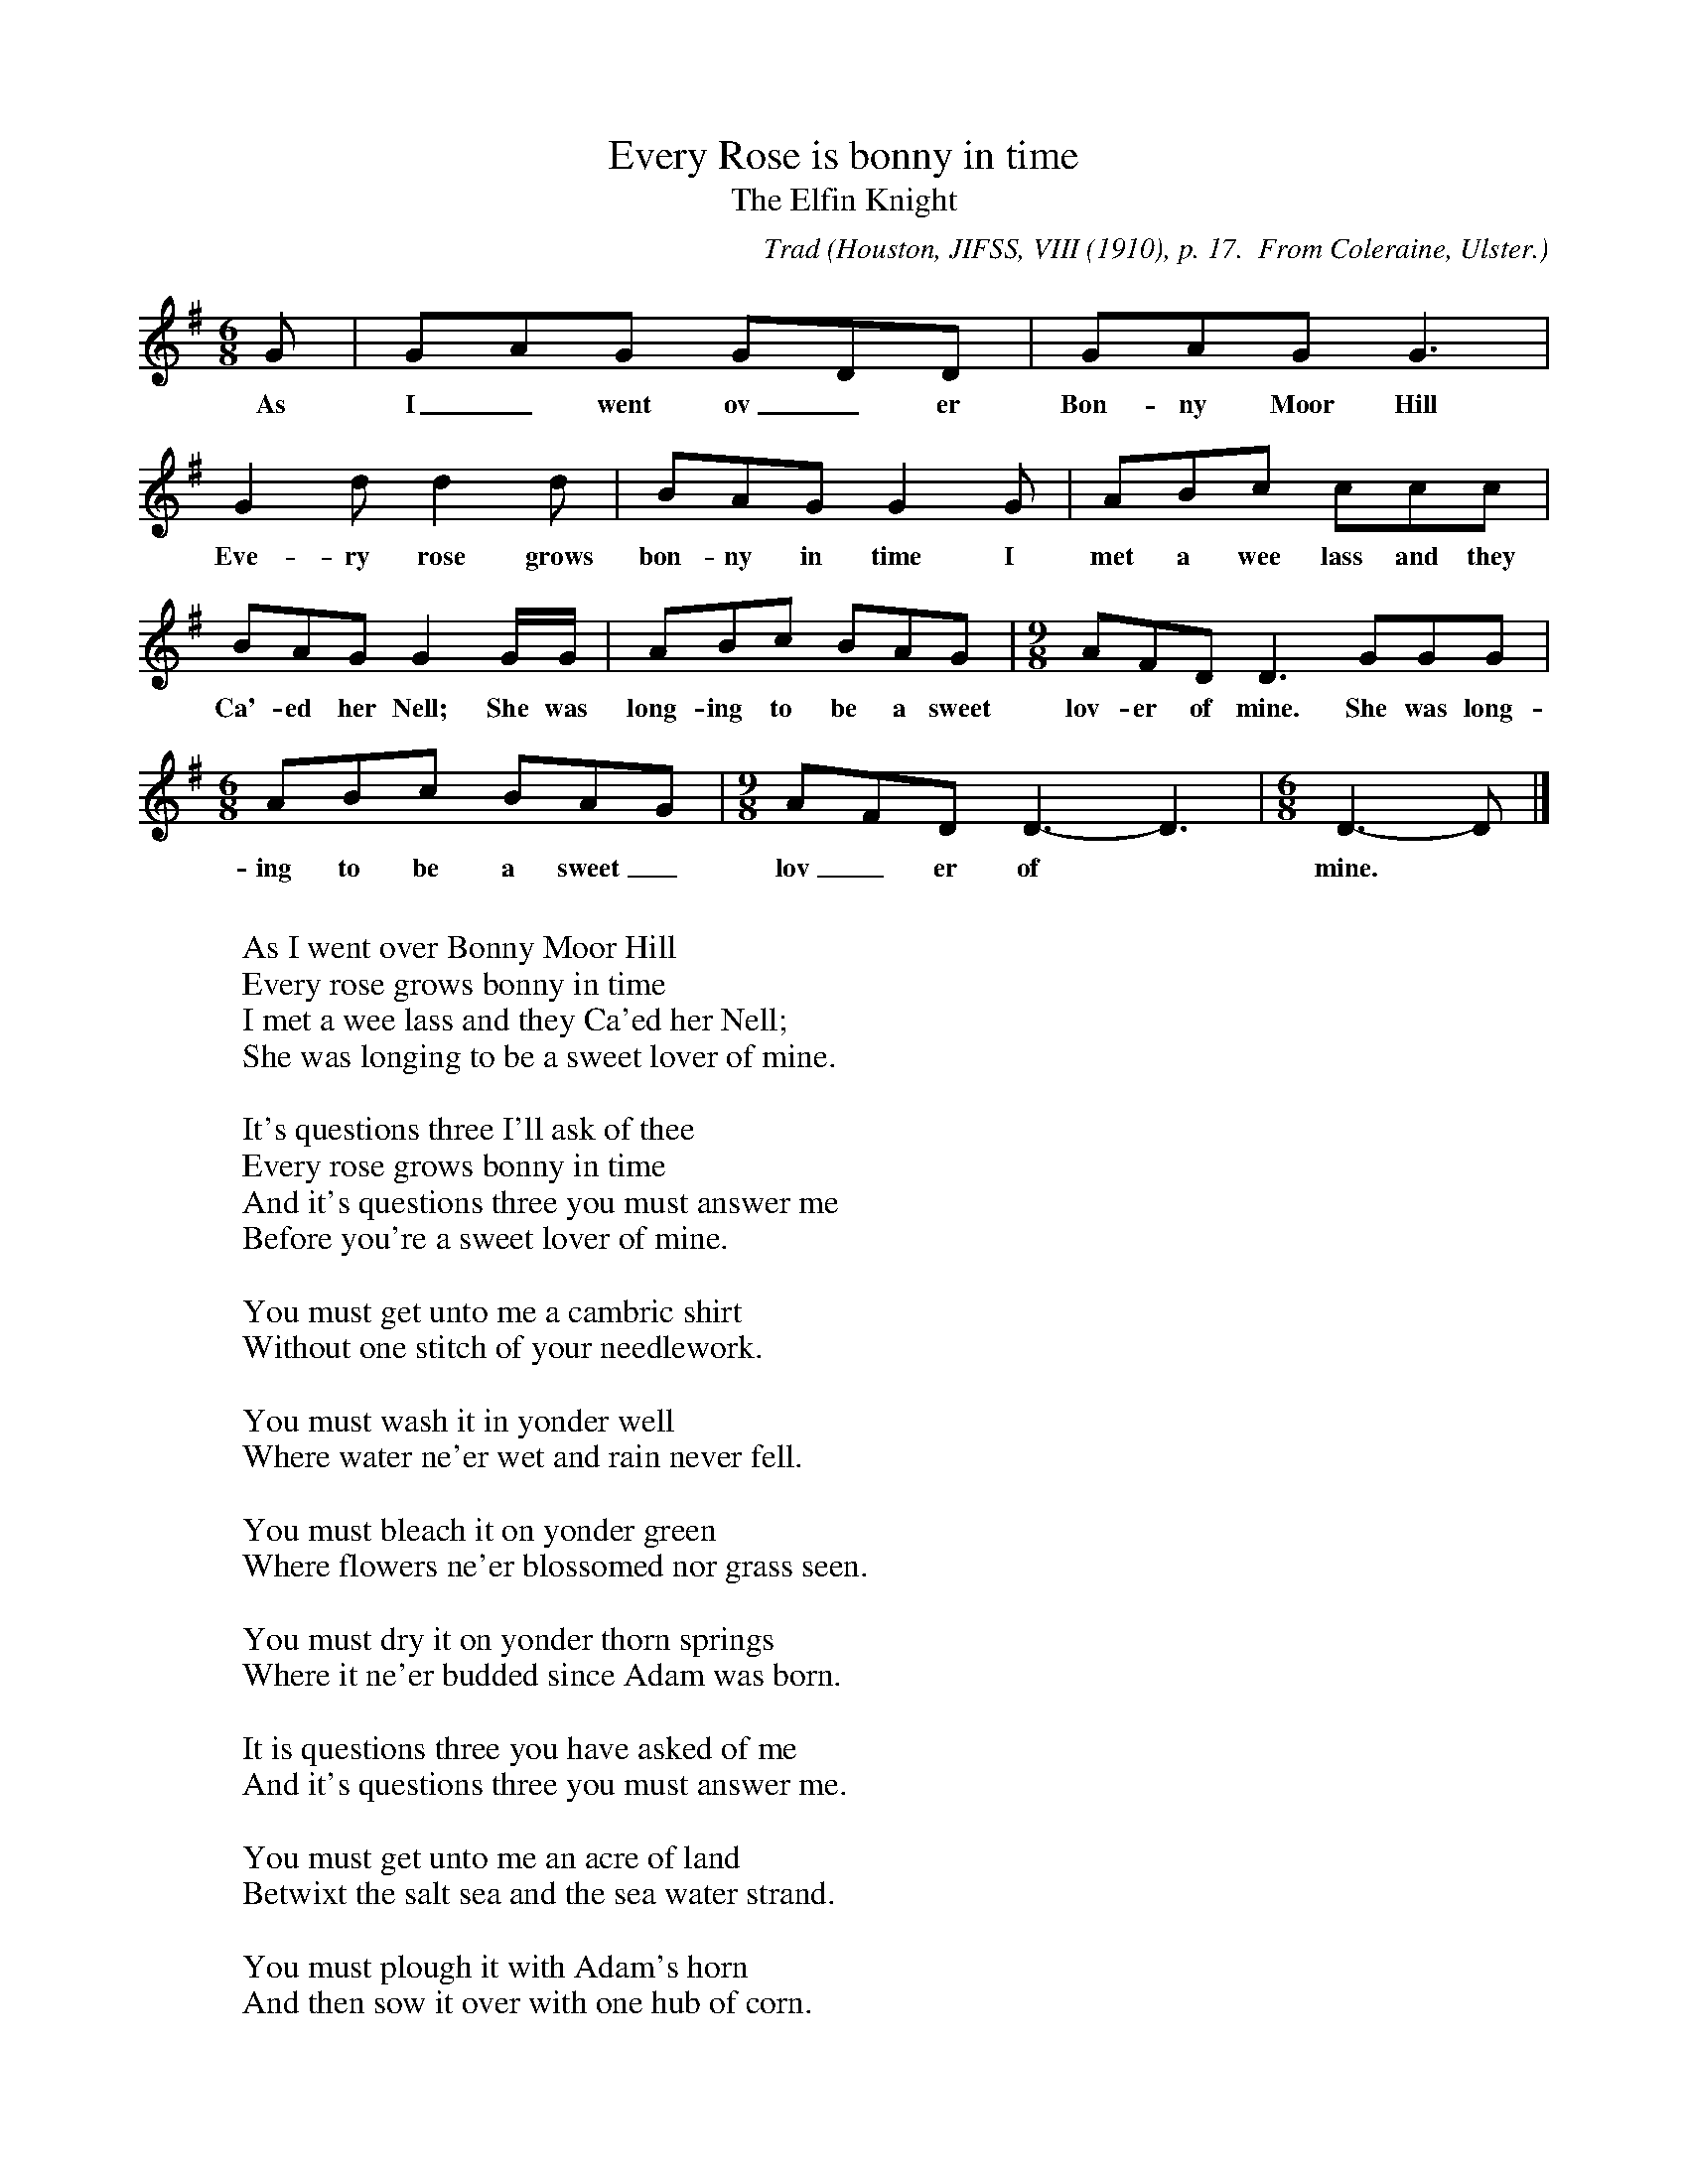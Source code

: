 X:28
T:Every Rose is bonny in time
T:The Elfin Knight
B:Bronson
C:Trad
O:Houston, JIFSS, VIII (1910), p. 17.  From Coleraine, Ulster.
N:The original is given in bars of 12/8 (two), 6/8 (two) and 12/8 (three).
N:The last line of text would seem to have been repeated.
N:(Not at all sure that the lyrics are correctly aligned here)
N:Child 2
M:6/8
L:1/8
K:G
G | GAG GDD | GAG G3 |
w:As I_ went ov_er Bon-ny Moor Hill
G2 d d2 d | BAG G2 G | ABc ccc |
w:Eve-ry rose grows bon-ny in time I met a wee lass and they
BAG G2 G/G/ | ABc BAG |[M:9/8] AFD D3 GGG |
w:Ca'-ed her Nell; She was long-ing to be a sweet lov-er of mine. She was long-
[M:6/8] ABc BAG |[M:9/8] AFD D3-D3 |[M:6/8] D3-D |]
w:ing to be a sweet_ lov_er of* mine.
W:
W:As I went over Bonny Moor Hill
W:Every rose grows bonny in time
W:I met a wee lass and they Ca'ed her Nell;
W:She was longing to be a sweet lover of mine.
W:
W:It's questions three I'll ask of thee
W:Every rose grows bonny in time
W:And it's questions three you must answer me
W:Before you're a sweet lover of mine.
W:
W:You must get unto me a cambric shirt
W:Without one stitch of your needlework.
W:
W:You must wash it in yonder well
W:Where water ne'er wet and rain never fell.
W:
W:You must bleach it on yonder green
W:Where flowers ne'er blossomed nor grass seen.
W:
W:You must dry it on yonder thorn springs
W:Where it ne'er budded since Adam was born.
W:
W:It is questions three you have asked of me
W:And it's questions three you must answer me.
W:
W:You must get unto me an acre of land
W:Betwixt the salt sea and the sea water strand.
W:
W:You must plough it with Adam's horn
W:And then sow it over with one hub of corn.
W:
W:You must shear it with one peacock's feather
W:And then bind it up in the song of another.
W:
W:You must stock it on yonder sea
W:And bring the shell sheaf dry unto me.
W:
W:It is when you have done and finished your work
W:Every rose grows bonny in time
W:You may call unto me for your cambric shirt
W:A then I will be a sweet lover of thine.

